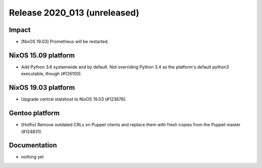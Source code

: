 .. XXX update on release :Publish Date: YYYY-MM-DD

Release 2020_013 (unreleased)
-----------------------------

Impact
^^^^^^

* [NixOS 19.03] Prometheus will be restarted.


NixOS 15.09 platform
^^^^^^^^^^^^^^^^^^^^

* Add Python 3.6 systemwide and by default.
  Not overriding Python 3.4 as the platform's default python3 executable, though (#126100).


NixOS 19.03 platform
^^^^^^^^^^^^^^^^^^^^

* Upgrade central statshost to NixOS 19.03 (#123876).


Gentoo platform
^^^^^^^^^^^^^^^

* [Hotfix] Remove outdated CRLs on Puppet clients and replace them with fresh
  copies from the Puppet master (#124831).


Documentation
^^^^^^^^^^^^^

* nothing yet


.. vim: set spell spelllang=en:
